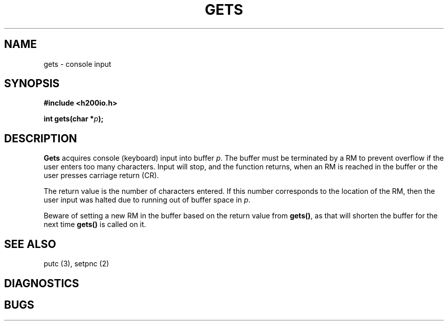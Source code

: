 .TH GETS 3 2/14/19 "H200IO" "H200 Programmer's Manual"
.SH NAME
gets  \-  console input
.SH SYNOPSIS
.B #include <h200io.h>
.PP
.BI "int gets(char *" p ");"
.PP

.SH DESCRIPTION
.B Gets
acquires console (keyboard) input into buffer \fIp\fR.
The buffer must be terminated by a RM to prevent overflow if
the user enters too many characters. Input will stop,
and the function returns, when an RM is reached in the buffer
or the user presses carriage return (CR).

The return value is the number of characters entered. If this
number corresponds to the location of the RM, then the user
input was halted due to running out of buffer space in \fIp\fR.

Beware of setting a new RM in the buffer based on the return value
from \fBgets()\fR, as that will shorten the buffer for the next
time \fBgets()\fR is called on it.

.SH "SEE ALSO"
putc (3), setpnc (2)
.SH DIAGNOSTICS
.SH BUGS
